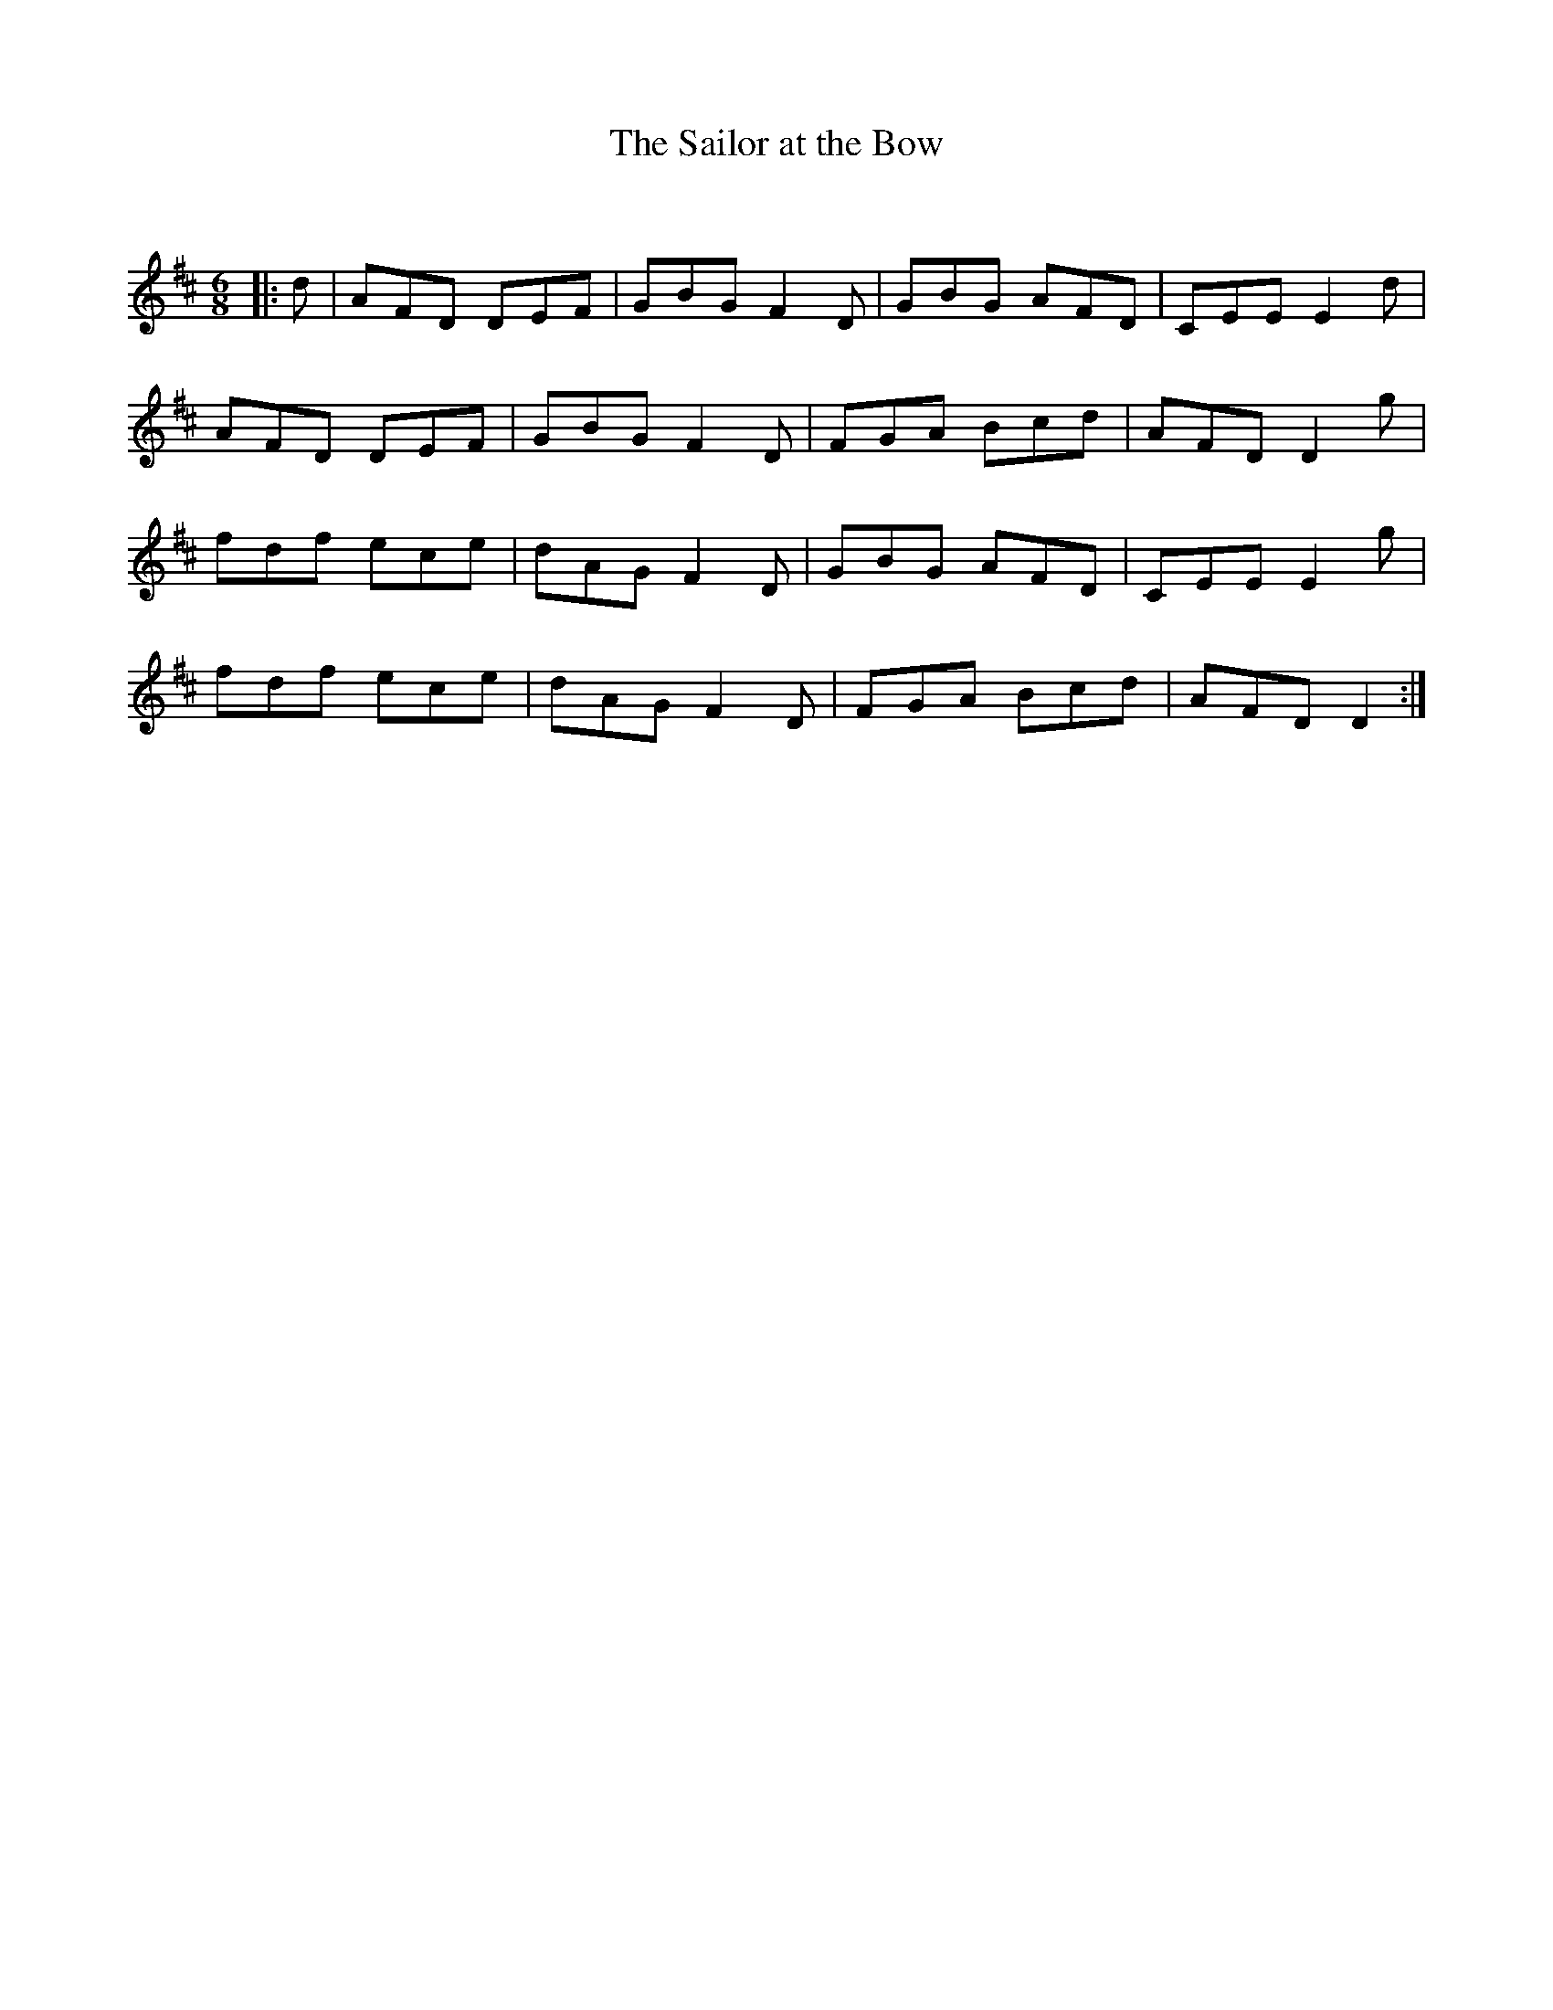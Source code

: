 X:1
T: The Sailor at the Bow
C:
R:Jig
Q:180
K:D
M:6/8
L:1/16
|:d2|A2F2D2 D2E2F2|G2B2G2 F4D2|G2B2G2 A2F2D2|C2E2E2 E4d2|
A2F2D2 D2E2F2|G2B2G2 F4D2|F2G2A2 B2c2d2|A2F2D2 D4g2|
f2d2f2 e2c2e2|d2A2G2 F4D2|G2B2G2 A2F2D2|C2E2E2 E4g2|
f2d2f2 e2c2e2|d2A2G2 F4D2|F2G2A2 B2c2d2|A2F2D2 D4:|
